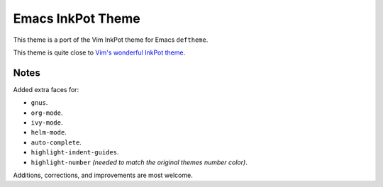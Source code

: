 Emacs InkPot Theme
==================

This theme is a port of the Vim InkPot theme for Emacs ``deftheme``.

This theme is quite close to
`Vim's wonderful InkPot theme <http://www.vim.org/scripts/script.php?script_id=1143>`__.


Notes
-----

Added extra faces for:

- ``gnus``.
- ``org-mode``.
- ``ivy-mode``.
- ``helm-mode``.
- ``auto-complete``.
- ``highlight-indent-guides``.
- ``highlight-number`` *(needed to match the original themes number color)*.


Additions, corrections, and improvements are most welcome.
